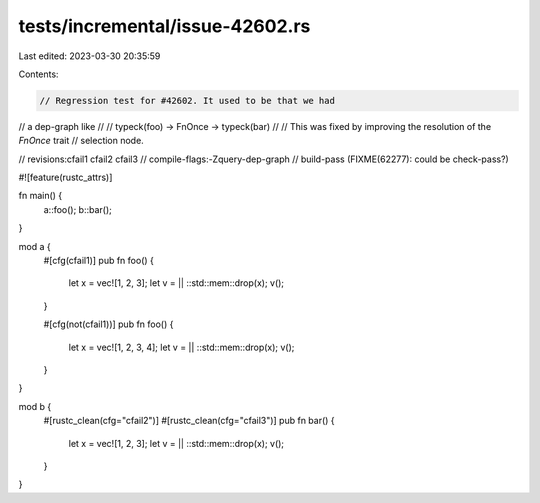 tests/incremental/issue-42602.rs
================================

Last edited: 2023-03-30 20:35:59

Contents:

.. code-block:: rs

    // Regression test for #42602. It used to be that we had
// a dep-graph like
//
//     typeck(foo) -> FnOnce -> typeck(bar)
//
// This was fixed by improving the resolution of the `FnOnce` trait
// selection node.

// revisions:cfail1 cfail2 cfail3
// compile-flags:-Zquery-dep-graph
// build-pass (FIXME(62277): could be check-pass?)

#![feature(rustc_attrs)]

fn main() {
    a::foo();
    b::bar();
}

mod a {
    #[cfg(cfail1)]
    pub fn foo() {
        let x = vec![1, 2, 3];
        let v = || ::std::mem::drop(x);
        v();
    }

    #[cfg(not(cfail1))]
    pub fn foo() {
        let x = vec![1, 2, 3, 4];
        let v = || ::std::mem::drop(x);
        v();
    }
}

mod b {
    #[rustc_clean(cfg="cfail2")]
    #[rustc_clean(cfg="cfail3")]
    pub fn bar() {
        let x = vec![1, 2, 3];
        let v = || ::std::mem::drop(x);
        v();
    }
}


